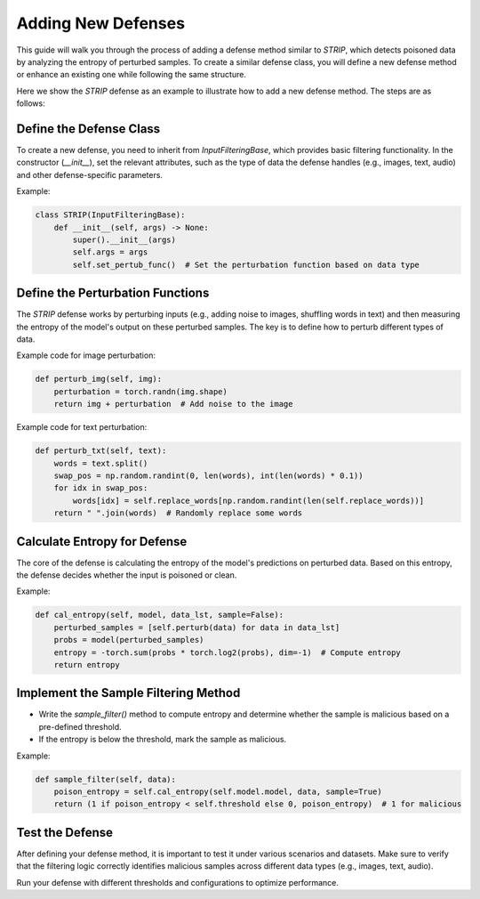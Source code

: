 Adding New Defenses
===================

This guide will walk you through the process of adding a defense method similar to `STRIP`, which detects poisoned data by analyzing the entropy of perturbed samples. To create a similar defense class, you will define a new defense method or enhance an existing one while following the same structure.

Here we show the `STRIP` defense as an example to illustrate how to add a new defense method. The steps are as follows:

Define the Defense Class
------------------------

To create a new defense, you need to inherit from `InputFilteringBase`, which provides basic filtering functionality. In the constructor (`__init__`), set the relevant attributes, such as the type of data the defense handles (e.g., images, text, audio) and other defense-specific parameters.

Example:

.. code-block:: python

    class STRIP(InputFilteringBase):
        def __init__(self, args) -> None:
            super().__init__(args)
            self.args = args
            self.set_pertub_func()  # Set the perturbation function based on data type

Define the Perturbation Functions
---------------------------------

The `STRIP` defense works by perturbing inputs (e.g., adding noise to images, shuffling words in text) and then measuring the entropy of the model's output on these perturbed samples. The key is to define how to perturb different types of data.

Example code for image perturbation:

.. code-block:: python

    def perturb_img(self, img):
        perturbation = torch.randn(img.shape)
        return img + perturbation  # Add noise to the image

Example code for text perturbation:

.. code-block:: python

    def perturb_txt(self, text):
        words = text.split()
        swap_pos = np.random.randint(0, len(words), int(len(words) * 0.1))
        for idx in swap_pos:
            words[idx] = self.replace_words[np.random.randint(len(self.replace_words))]
        return " ".join(words)  # Randomly replace some words

Calculate Entropy for Defense
-----------------------------

The core of the defense is calculating the entropy of the model's predictions on perturbed data. Based on this entropy, the defense decides whether the input is poisoned or clean.

Example:

.. code-block:: python

    def cal_entropy(self, model, data_lst, sample=False):
        perturbed_samples = [self.perturb(data) for data in data_lst]
        probs = model(perturbed_samples)
        entropy = -torch.sum(probs * torch.log2(probs), dim=-1)  # Compute entropy
        return entropy

Implement the Sample Filtering Method
-------------------------------------

- Write the `sample_filter()` method to compute entropy and determine whether the sample is malicious based on a pre-defined threshold.
- If the entropy is below the threshold, mark the sample as malicious.

Example:

.. code-block:: python

    def sample_filter(self, data):
        poison_entropy = self.cal_entropy(self.model.model, data, sample=True)
        return (1 if poison_entropy < self.threshold else 0, poison_entropy)  # 1 for malicious

Test the Defense
----------------

After defining your defense method, it is important to test it under various scenarios and datasets. Make sure to verify that the filtering logic correctly identifies malicious samples across different data types (e.g., images, text, audio).

Run your defense with different thresholds and configurations to optimize performance.
